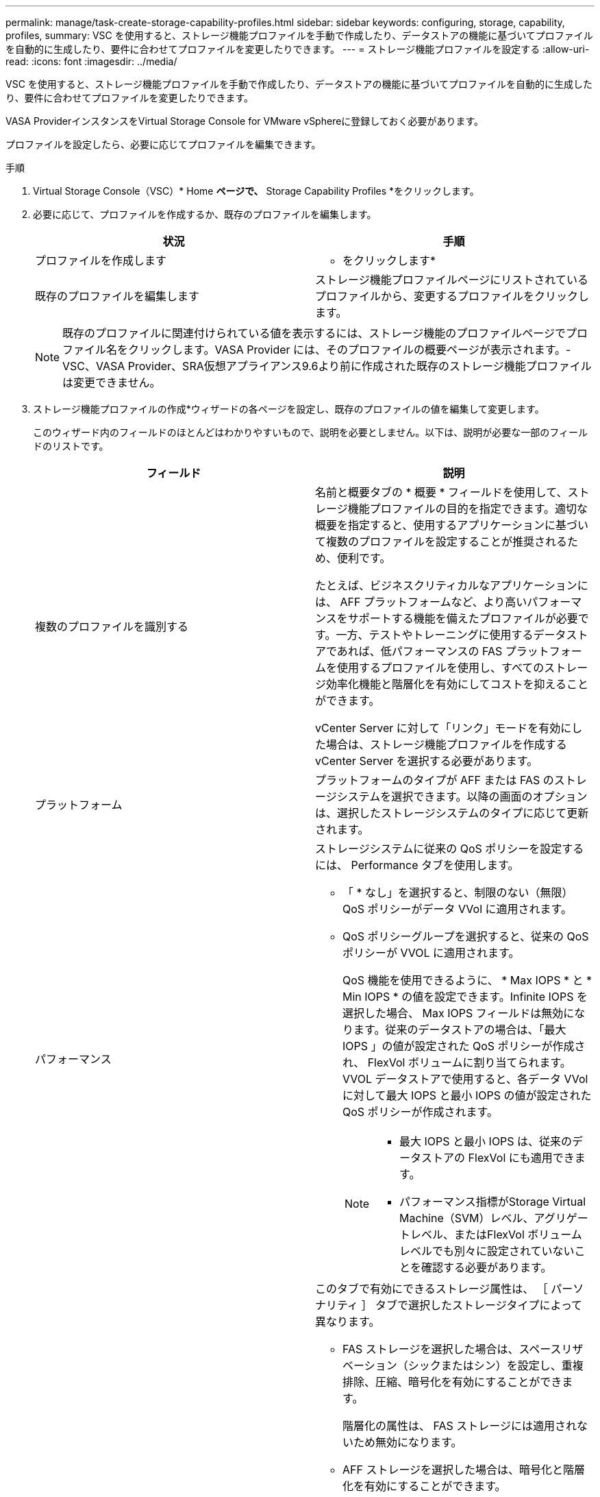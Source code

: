---
permalink: manage/task-create-storage-capability-profiles.html 
sidebar: sidebar 
keywords: configuring, storage, capability, profiles, 
summary: VSC を使用すると、ストレージ機能プロファイルを手動で作成したり、データストアの機能に基づいてプロファイルを自動的に生成したり、要件に合わせてプロファイルを変更したりできます。 
---
= ストレージ機能プロファイルを設定する
:allow-uri-read: 
:icons: font
:imagesdir: ../media/


[role="lead"]
VSC を使用すると、ストレージ機能プロファイルを手動で作成したり、データストアの機能に基づいてプロファイルを自動的に生成したり、要件に合わせてプロファイルを変更したりできます。

VASA ProviderインスタンスをVirtual Storage Console for VMware vSphereに登録しておく必要があります。

プロファイルを設定したら、必要に応じてプロファイルを編集できます。

.手順
. Virtual Storage Console（VSC）* Home *ページで、* Storage Capability Profiles *をクリックします。
. 必要に応じて、プロファイルを作成するか、既存のプロファイルを編集します。
+
[cols="1a,1a"]
|===
| 状況 | 手順 


 a| 
プロファイルを作成します
 a| 
* をクリックしますimage:../media/create-icon.gif[""]*



 a| 
既存のプロファイルを編集します
 a| 
ストレージ機能プロファイルページにリストされているプロファイルから、変更するプロファイルをクリックします。

|===
+
[NOTE]
====
既存のプロファイルに関連付けられている値を表示するには、ストレージ機能のプロファイルページでプロファイル名をクリックします。VASA Provider には、そのプロファイルの概要ページが表示されます。- VSC、VASA Provider、SRA仮想アプライアンス9.6より前に作成された既存のストレージ機能プロファイルは変更できません。

====
. ストレージ機能プロファイルの作成*ウィザードの各ページを設定し、既存のプロファイルの値を編集して変更します。
+
このウィザード内のフィールドのほとんどはわかりやすいもので、説明を必要としません。以下は、説明が必要な一部のフィールドのリストです。

+
[cols="1a,1a"]
|===
| フィールド | 説明 


 a| 
複数のプロファイルを識別する
 a| 
名前と概要タブの * 概要 * フィールドを使用して、ストレージ機能プロファイルの目的を指定できます。適切な概要を指定すると、使用するアプリケーションに基づいて複数のプロファイルを設定することが推奨されるため、便利です。

たとえば、ビジネスクリティカルなアプリケーションには、 AFF プラットフォームなど、より高いパフォーマンスをサポートする機能を備えたプロファイルが必要です。一方、テストやトレーニングに使用するデータストアであれば、低パフォーマンスの FAS プラットフォームを使用するプロファイルを使用し、すべてのストレージ効率化機能と階層化を有効にしてコストを抑えることができます。

vCenter Server に対して「リンク」モードを有効にした場合は、ストレージ機能プロファイルを作成する vCenter Server を選択する必要があります。



 a| 
プラットフォーム
 a| 
プラットフォームのタイプが AFF または FAS のストレージシステムを選択できます。以降の画面のオプションは、選択したストレージシステムのタイプに応じて更新されます。



 a| 
パフォーマンス
 a| 
ストレージシステムに従来の QoS ポリシーを設定するには、 Performance タブを使用します。

** 「 * なし」を選択すると、制限のない（無限） QoS ポリシーがデータ VVol に適用されます。
** QoS ポリシーグループを選択すると、従来の QoS ポリシーが VVOL に適用されます。
+
QoS 機能を使用できるように、 * Max IOPS * と * Min IOPS * の値を設定できます。Infinite IOPS を選択した場合、 Max IOPS フィールドは無効になります。従来のデータストアの場合は、「最大 IOPS 」の値が設定された QoS ポリシーが作成され、 FlexVol ボリュームに割り当てられます。VVOL データストアで使用すると、各データ VVol に対して最大 IOPS と最小 IOPS の値が設定された QoS ポリシーが作成されます。

+
[NOTE]
====
*** 最大 IOPS と最小 IOPS は、従来のデータストアの FlexVol にも適用できます。
*** パフォーマンス指標がStorage Virtual Machine（SVM）レベル、アグリゲートレベル、またはFlexVol ボリュームレベルでも別々に設定されていないことを確認する必要があります。


====




 a| 
Storage Attributes （ストレージ属性）
 a| 
このタブで有効にできるストレージ属性は、 ［ パーソナリティ ］ タブで選択したストレージタイプによって異なります。

** FAS ストレージを選択した場合は、スペースリザベーション（シックまたはシン）を設定し、重複排除、圧縮、暗号化を有効にすることができます。
+
階層化の属性は、 FAS ストレージには適用されないため無効になります。

** AFF ストレージを選択した場合は、暗号化と階層化を有効にすることができます。
+
重複排除と圧縮は、 AFF ストレージに対してはデフォルトで有効になり、無効にすることはできません。スペースリザベーションはシンに設定されており、シックに変更することはできません（アグリゲートの効率化と階層化にはシンが必要）。

+
階層化の属性を有効にすると、 FabricPool 対応アグリゲート（ ONTAP 9.4 以降を搭載した VASA Provider for AFF システムでサポート）に含まれるボリュームを使用できるようになります。階層化の属性として、次のいずれかのポリシーを設定できます。

** いずれか： Fabric Pool を使用するかどうかに関係なく、このストレージ機能プロファイルを FlexVol ボリュームで使用できます
** なし：ボリュームデータを大容量階層に移動しないようにします
** Snapshot のみ：アクティブなファイルシステムに関連付けられていないボリュームの Snapshot コピーのユーザデータブロックを大容量階層に移動します
** 自動： Snapshot コピー内のコールドユーザデータブロックをアクティブなファイルシステムから大容量階層に移動します


|===
. *概要*ページで選択内容を確認し、* OK *をクリックします。
+
プロファイルを作成したら、 Storage Mapping ページに戻って、どのプロファイルがどのデータストアに一致するかを確認できます。


